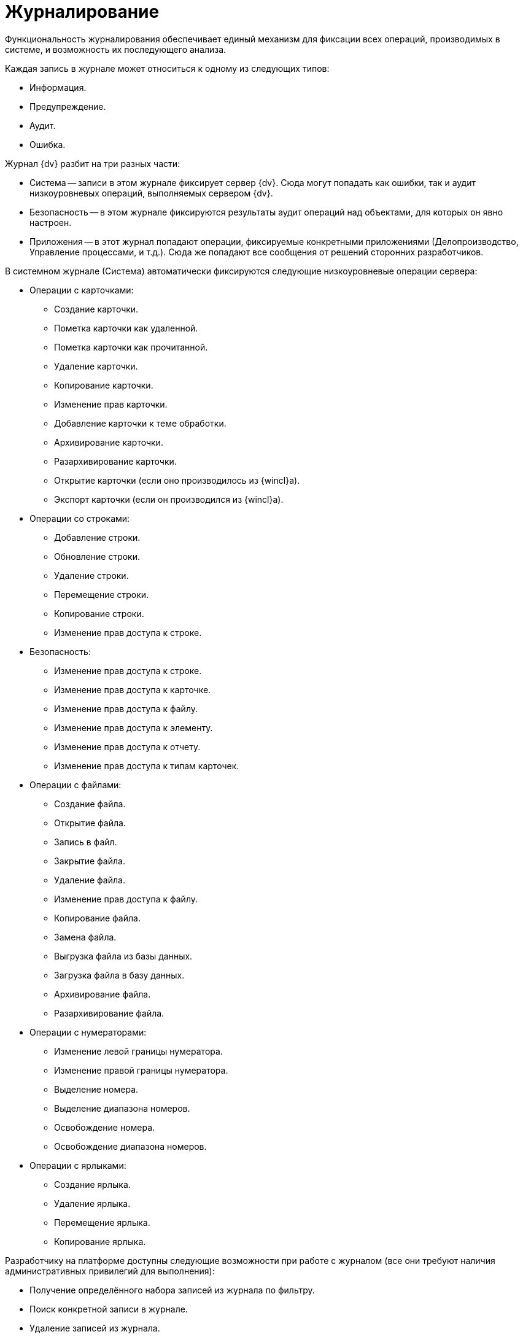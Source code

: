 = Журналирование

Функциональность журналирования обеспечивает единый механизм для фиксации всех операций, производимых в системе, и возможность их последующего анализа.

.Каждая запись в журнале может относиться к одному из следующих типов:
* Информация.
* Предупреждение.
* Аудит.
* Ошибка.

.Журнал {dv} разбит на три разных части:
* Система -- записи в этом журнале фиксирует сервер {dv}. Сюда могут попадать как ошибки, так и аудит низкоуровневых операций, выполняемых сервером {dv}.
* Безопасность -- в этом журнале фиксируются результаты аудит операций над объектами, для которых он явно настроен.
* Приложения -- в этот журнал попадают операции, фиксируемые конкретными приложениями (Делопроизводство, Управление процессами, и т.д.). Сюда же попадают все сообщения от решений сторонних разработчиков.

.В системном журнале (Система) автоматически фиксируются следующие низкоуровневые операции сервера:
* Операции с карточками:
** Создание карточки.
** Пометка карточки как удаленной.
** Пометка карточки как прочитанной.
** Удаление карточки.
** Копирование карточки.
** Изменение прав карточки.
** Добавление карточки к теме обработки.
** Архивирование карточки.
** Разархивирование карточки.
** Открытие карточки (если оно производилось из {wincl}а).
** Экспорт карточки (если он производился из {wincl}а).
* Операции со строками:
** Добавление строки.
** Обновление строки.
** Удаление строки.
** Перемещение строки.
** Копирование строки.
** Изменение прав доступа к строке.
* Безопасность:
** Изменение прав доступа к строке.
** Изменение прав доступа к карточке.
** Изменение прав доступа к файлу.
** Изменение прав доступа к элементу.
** Изменение прав доступа к отчету.
** Изменение прав доступа к типам карточек.
* Операции с файлами:
** Создание файла.
** Открытие файла.
** Запись в файл.
** Закрытие файла.
** Удаление файла.
** Изменение прав доступа к файлу.
** Копирование файла.
** Замена файла.
** Выгрузка файла из базы данных.
** Загрузка файла в базу данных.
** Архивирование файла.
** Разархивирование файла.
* Операции с нумераторами:
** Изменение левой границы нумератора.
** Изменение правой границы нумератора.
** Выделение номера.
** Выделение диапазона номеров.
** Освобождение номера.
** Освобождение диапазона номеров.
* Операции с ярлыками:
** Создание ярлыка.
** Удаление ярлыка.
** Перемещение ярлыка.
** Копирование ярлыка.

Разработчику на платформе доступны следующие возможности при работе с журналом (все они требуют наличия административных привилегий для выполнения):

* Получение определённого набора записей из журнала по фильтру.
* Поиск конкретной записи в журнале.
* Удаление записей из журнала.
* Изменение стратегии автоматической очистки журнала.
* Экспорт и импорт записей журнала в формат XML.

Кроме этого, программно доступна возможность фиксировать в журнале собственные операции (для этого административные привилегии не требуются). Эти записи могут быть любого типа (отладочные и информационные сообщения, предупреждения). и их характер зависит от семантики конкретной ситуации.

Разработчики карточек могут расширять набор журналируемых операций, для этого в редакторе библиотеки `CardManager` на вкладке _Log_ необходимо определить новые операции, указать их идентификатор, псевдоним и имя:

.Определение операций журнала
image::ROOT:log-operations.png[Определение операций журнала]

Дополнительные атрибуты операций (`Columns`) определяются там же. Необходимо указать их псевдоним, тип данных и имя. Колонку можно ассоциировать с какой-либо операций или указать, что она обязательна для всех операций данной библиотеки.

При записи Custom-сообщения в журнал приложение должно сформировать xml-документ по схеме `EventData.xsd` и сохранить там все дополнительные атрибуты.

Для работы с журналом предназначен специальный объект `xref:Platform-ObjectManager-LogManager:LogManager_CL.adoc[LogManager]`, доступ к которому можно получить из объекта сессии (`xref:Platform-ObjectManager-UserSession:UserSession_CL.adoc[UserSession]`).

Первоочередной задачей является установка стратегии журнала, указав параметры хранения записей. Сделать это можно вызвав метод `xref:Platform-ObjectManager-LogManager:LogManager.SetLogStrategy_MT.adoc[LogManager.SetLogStrategy]` с соответствующими параметрами.

Записывать собственные сообщения в журнал можно вызывая метод `xref:Platform-ObjectManager-LogManager:LogManager.LogMessage_MT.adoc[LogMessage]` или `xref:Platform-ObjectManager-LogManager:LogManager.LogMessageEx_MT.adoc[LogMessageEx]`.

Поиск сообщений осуществляется методом `xref:Platform-ObjectManager-LogManager:LogManager.FindMessages_MT.adoc[FindMessages]`, а более полную информацию по конкретному сообщению можно получить вызывая `xref:Platform-ObjectManager-LogManager:LogManager.GetMessage_MT.adoc[GetMessage]` или `xref:Platform-ObjectManager-LogManager:LogManager.GetMessageDetails_MT.adoc[GetMessageDetails]`.
